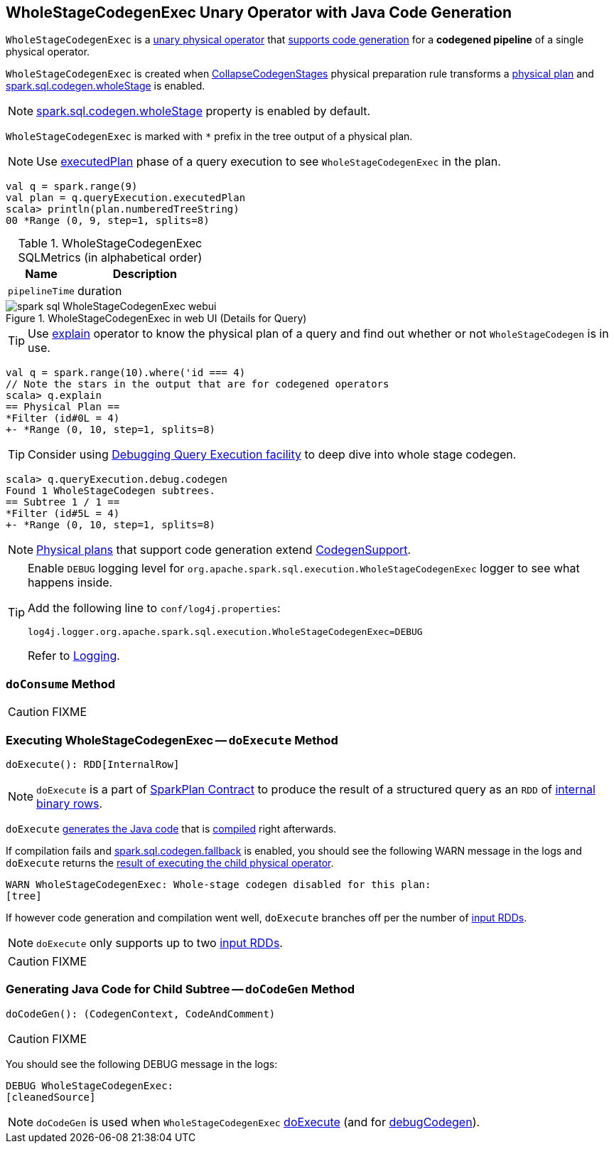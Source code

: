 == [[WholeStageCodegenExec]] WholeStageCodegenExec Unary Operator with Java Code Generation

`WholeStageCodegenExec` is a link:spark-sql-SparkPlan.adoc#UnaryExecNode[unary physical operator] that link:spark-sql-CodegenSupport.adoc[supports code generation] for a *codegened pipeline* of a single physical operator.

`WholeStageCodegenExec` is created when link:spark-sql-CollapseCodegenStages.adoc[CollapseCodegenStages] physical preparation rule transforms a link:spark-sql-SparkPlan.adoc[physical plan] and link:spark-sql-SQLConf.adoc#spark.sql.codegen.wholeStage[spark.sql.codegen.wholeStage] is enabled.

NOTE: link:spark-sql-SQLConf.adoc#spark.sql.codegen.wholeStage[spark.sql.codegen.wholeStage] property is enabled by default.

[[generateTreeString]]
`WholeStageCodegenExec` is marked with `*` prefix in the tree output of a physical plan.

NOTE: Use link:spark-sql-QueryExecution.adoc#executedPlan[executedPlan] phase of a query execution to see `WholeStageCodegenExec` in the plan.

[source, scala]
----
val q = spark.range(9)
val plan = q.queryExecution.executedPlan
scala> println(plan.numberedTreeString)
00 *Range (0, 9, step=1, splits=8)
----

[[metrics]]
.WholeStageCodegenExec SQLMetrics (in alphabetical order)
[cols="1,2",options="header",width="100%"]
|===
| Name
| Description

| [[pipelineTime]] `pipelineTime`
| duration
|===

.WholeStageCodegenExec in web UI (Details for Query)
image::images/spark-sql-WholeStageCodegenExec-webui.png[align="center"]

TIP: Use link:spark-sql-Dataset.adoc#explain[explain] operator to know the physical plan of a query and find out whether or not `WholeStageCodegen` is in use.

[source, scala]
----
val q = spark.range(10).where('id === 4)
// Note the stars in the output that are for codegened operators
scala> q.explain
== Physical Plan ==
*Filter (id#0L = 4)
+- *Range (0, 10, step=1, splits=8)
----

TIP: Consider using link:spark-sql-debugging-execution.adoc[Debugging Query Execution facility] to deep dive into whole stage codegen.

[source, scala]
----
scala> q.queryExecution.debug.codegen
Found 1 WholeStageCodegen subtrees.
== Subtree 1 / 1 ==
*Filter (id#5L = 4)
+- *Range (0, 10, step=1, splits=8)
----

NOTE: link:spark-sql-SparkPlan.adoc[Physical plans] that support code generation extend link:spark-sql-CodegenSupport.adoc[CodegenSupport].

[TIP]
====
Enable `DEBUG` logging level for `org.apache.spark.sql.execution.WholeStageCodegenExec` logger to see what happens inside.

Add the following line to `conf/log4j.properties`:

```
log4j.logger.org.apache.spark.sql.execution.WholeStageCodegenExec=DEBUG
```

Refer to link:spark-logging.adoc[Logging].
====

=== [[doConsume]] `doConsume` Method

CAUTION: FIXME

=== [[doExecute]] Executing WholeStageCodegenExec -- `doExecute` Method

[source, scala]
----
doExecute(): RDD[InternalRow]
----

NOTE: `doExecute` is a part of link:spark-sql-SparkPlan.adoc#doExecute[SparkPlan Contract] to produce the result of a structured query as an `RDD` of link:spark-sql-InternalRow.adoc[internal binary rows].

`doExecute` <<doCodeGen, generates the Java code>> that is link:spark-sql-CodeGenerator.adoc#compile[compiled] right afterwards.

If compilation fails and link:spark-sql-settings.adoc#spark.sql.codegen.fallback[spark.sql.codegen.fallback] is enabled, you should see the following WARN message in the logs and `doExecute` returns the link:spark-sql-SparkPlan.adoc#execute[result of executing the child physical operator].

```
WARN WholeStageCodegenExec: Whole-stage codegen disabled for this plan:
[tree]
```

If however code generation and compilation went well, `doExecute` branches off per the number of link:spark-sql-CodegenSupport.adoc#inputRDDs[input RDDs].

NOTE: `doExecute` only supports up to two link:spark-sql-CodegenSupport.adoc#inputRDDs[input RDDs].

CAUTION: FIXME

=== [[doCodeGen]] Generating Java Code for Child Subtree -- `doCodeGen` Method

[source, scala]
----
doCodeGen(): (CodegenContext, CodeAndComment)
----

CAUTION: FIXME

You should see the following DEBUG message in the logs:

```
DEBUG WholeStageCodegenExec:
[cleanedSource]
```

NOTE: `doCodeGen` is used when `WholeStageCodegenExec` <<doExecute, doExecute>> (and for link:spark-sql-debugging-execution.adoc#debugCodegen[debugCodegen]).
